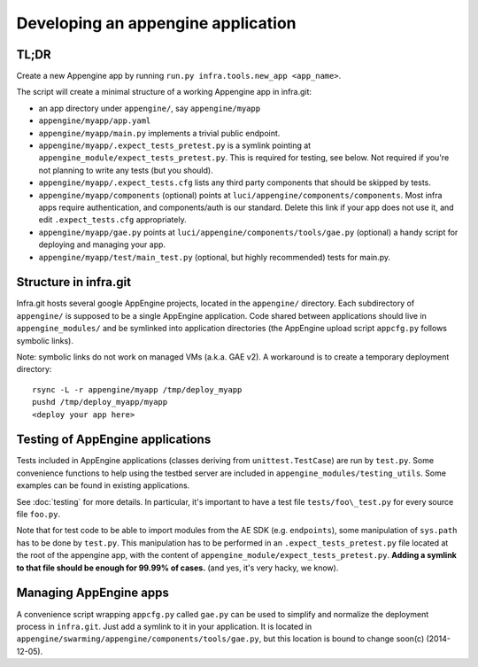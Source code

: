 Developing an appengine application
===================================

TL;DR
-----

Create a new Appengine app by running ``run.py infra.tools.new_app <app_name>``.

The script will create a minimal structure of a working Appengine app
in infra.git:

- an app directory under ``appengine/``, say ``appengine/myapp``
- ``appengine/myapp/app.yaml`` 
- ``appengine/myapp/main.py`` implements a trivial public endpoint.
- ``appengine/myapp/.expect_tests_pretest.py`` is a symlink pointing at
  ``appengine_module/expect_tests_pretest.py``. This is required for testing, see
  below. Not required if you're not planning to write any tests (but you should).
- ``appengine/myapp/.expect_tests.cfg`` lists any third party components that should be
  skipped by tests.
- ``appengine/myapp/components`` (optional) points at
  ``luci/appengine/components/components``.
  Most infra apps require authentication, and components/auth is our standard.
  Delete this link if your app does not use it, and edit
  ``.expect_tests.cfg`` appropriately.
- ``appengine/myapp/gae.py`` points at
  ``luci/appengine/components/tools/gae.py`` (optional)
  a handy script for deploying and managing your app.
- ``appengine/myapp/test/main_test.py`` (optional, but highly recommended)
  tests for main.py.


Structure in infra.git
----------------------

Infra.git hosts several google AppEngine projects, located in the ``appengine/``
directory. Each subdirectory of ``appengine/`` is supposed to be a single
AppEngine application. Code shared between applications should live in
``appengine_modules/`` and be symlinked into application directories (the
AppEngine upload script ``appcfg.py`` follows symbolic links).

Note: symbolic links do not work on managed VMs
(a.k.a. GAE v2).  A workaround is to create a temporary deployment directory::

  rsync -L -r appengine/myapp /tmp/deploy_myapp
  pushd /tmp/deploy_myapp/myapp
  <deploy your app here>


Testing of AppEngine applications
---------------------------------
Tests included in AppEngine applications (classes deriving from
``unittest.TestCase``) are run by ``test.py``. Some convenience functions to
help using the testbed server are included in
``appengine_modules/testing_utils``. Some examples can be found in existing
applications.

See :doc:`testing` for more details.  In particular, it's important to have
a test file ``tests/foo\_test.py`` for every source file ``foo.py``.

Note that for test code to be able to import modules from the AE SDK (e.g.
``endpoints``), some manipulation of ``sys.path`` has to be done by ``test.py``.
This manipulation has to be performed in an ``.expect_tests_pretest.py`` file
located at the root of the appengine app, with the content of
``appengine_module/expect_tests_pretest.py``. **Adding a symlink to that file
should be enough for 99.99% of cases.** (and yes, it's very hacky, we know).


Managing AppEngine apps
-----------------------
A convenience script wrapping ``appcfg.py`` called ``gae.py`` can be used to
simplify and normalize the deployment process in ``infra.git``. Just add a
symlink to it in your application. It is located in
``appengine/swarming/appengine/components/tools/gae.py``, but this location is
bound to change soon(c) (2014-12-05).

